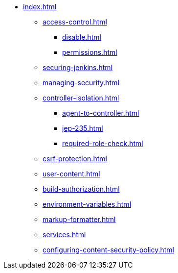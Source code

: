 * xref:index.adoc[]
** xref:access-control.adoc[]
*** xref:disable.adoc[]
*** xref:permissions.adoc[]
** xref:securing-jenkins.adoc[]
** xref:managing-security.adoc[]
** xref:controller-isolation.adoc[]
*** xref:agent-to-controller.adoc[]
*** xref:jep-235.adoc[]
*** xref:required-role-check.adoc[]
** xref:csrf-protection.adoc[]
** xref:user-content.adoc[]
** xref:build-authorization.adoc[]
** xref:environment-variables.adoc[]
** xref:markup-formatter.adoc[]
** xref:services.adoc[]
** xref:configuring-content-security-policy.adoc[]
